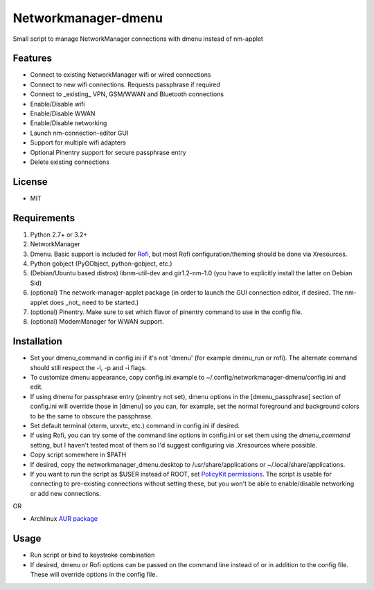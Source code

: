 Networkmanager-dmenu
====================

Small script to manage NetworkManager connections with dmenu instead of nm-applet

Features
--------

- Connect to existing NetworkManager wifi or wired connections
- Connect to new wifi connections. Requests passphrase if required
- Connect to _existing_ VPN, GSM/WWAN and Bluetooth connections 
- Enable/Disable wifi
- Enable/Disable WWAN
- Enable/Disable networking
- Launch nm-connection-editor GUI
- Support for multiple wifi adapters
- Optional Pinentry support for secure passphrase entry
- Delete existing connections

License
-------

- MIT

Requirements
------------

1. Python 2.7+ or 3.2+
2. NetworkManager
3. Dmenu. Basic support is included for Rofi_, but most Rofi configuration/theming should be done via Xresources.
4. Python gobject (PyGObject, python-gobject, etc.)
5. (Debian/Ubuntu based distros) libnm-util-dev and gir1.2-nm-1.0 (you have to
   explicitly install the latter on Debian Sid)
6. (optional) The network-manager-applet package (in order to launch the GUI connection editor, if desired. The nm-applet does _not_ need to be started.)
7. (optional) Pinentry. Make sure to set which flavor of pinentry command to use in the config file.
8. (optional) ModemManager for WWAN support.

Installation
------------

- Set your dmenu_command in config.ini if it's not 'dmenu' (for example dmenu_run or rofi). The alternate command should still respect the -l, -p and -i flags.
- To customize dmenu appearance, copy config.ini.example to ~/.config/networkmanager-dmenu/config.ini and edit.
- If using dmenu for passphrase entry (pinentry not set), dmenu options in the [dmenu_passphrase] section of config.ini will override those in [dmenu] so you can, for example, set the normal foreground and background colors to be the same to obscure the passphrase.
- Set default terminal (xterm, urxvtc, etc.) command in config.ini if desired.
- If using Rofi, you can try some of the command line options in config.ini or set them using the `dmenu_command` setting, but I haven't tested most of them so I'd suggest configuring via .Xresources where possible. 
- Copy script somewhere in $PATH
- If desired, copy the networkmanager_dmenu.desktop to /usr/share/applications or ~/.local/share/applications.
- If you want to run the script as $USER instead of ROOT, set `PolicyKit permissions`_. The script is usable for connecting to pre-existing connections without setting these, but you won't be able to enable/disable networking or add new connections.

OR

- Archlinux `AUR package`_

Usage
-----

- Run script or bind to keystroke combination
- If desired, dmenu or Rofi options can be passed on the command line instead of
  or in addition to the config file. These will override options in the config
  file.

.. _PolicyKit permissions: https://wiki.archlinux.org/index.php/NetworkManager#Set_up_PolicyKit_permissions
.. _AUR Package: https://aur.archlinux.org/packages/networkmanager-dmenu-git/
.. _Rofi: https://davedavenport.github.io/rofi/
